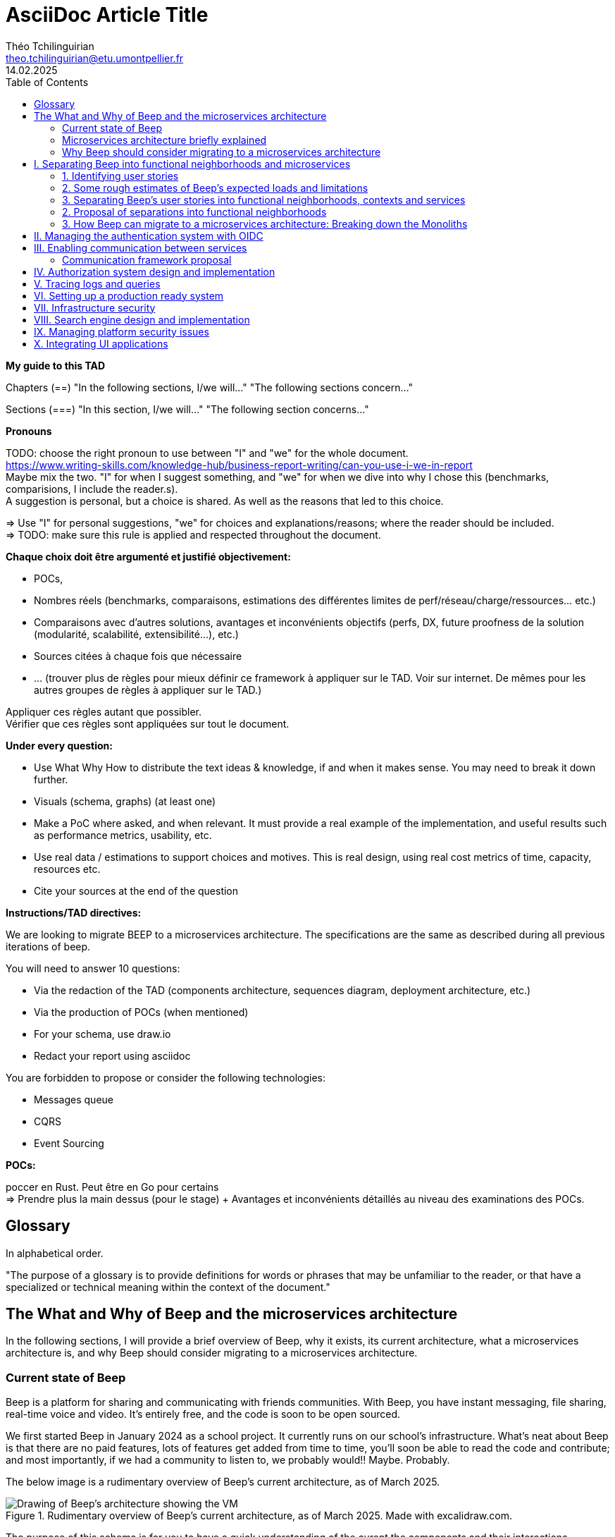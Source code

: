 = AsciiDoc Article Title
Théo Tchilinguirian <theo.tchilinguirian@etu.umontpellier.fr>
14.02.2025
//:doctype: book ? Article?
:toc:
//:sectnums:
//:partnums: These two are for auto-generated chapter/section numbers! Can be configured I believe.

**My guide to this TAD**

====
Chapters (==)
"In the following sections, I/we will..."
"The following sections concern..."

Sections (===)
"In this section, I/we will..."
"The following section concerns..."
====

====
**Pronouns**

TODO: choose the right pronoun to use between  "I" and "we" for the whole document. +
https://www.writing-skills.com/knowledge-hub/business-report-writing/can-you-use-i-we-in-report +
Maybe mix the two. "I" for when I suggest something, and "we" for when we dive into why I chose this (benchmarks, comparisions, I include the reader.s). +
A suggestion is personal, but a choice is shared. As well as the reasons that led to this choice. +

=> Use "I" for personal suggestions, "we" for choices and explanations/reasons; where the reader should be included. +
=> TODO: make sure this rule is applied and respected throughout the document.
====

====
**Chaque choix doit être argumenté et justifié objectivement:**

- POCs,
- Nombres réels (benchmarks, comparaisons, estimations des différentes limites de perf/réseau/charge/ressources... etc.)
- Comparaisons avec d'autres solutions, avantages et inconvénients objectifs (perfs, DX, future proofness de la solution (modularité, scalabilité, extensibilité...), etc.)
- Sources citées à chaque fois que nécessaire
- ... (trouver plus de règles pour mieux définir ce framework à appliquer sur le TAD. Voir sur internet. De mêmes pour les autres groupes de règles à appliquer sur le TAD.)

Appliquer ces règles autant que possibler. +
Vérifier que ces règles sont appliquées sur tout le document.
====

====
**Under every question:**

- Use What Why How to distribute the text ideas & knowledge, if and when it makes sense. You may need to break it down further.
- Visuals (schema, graphs) (at least one)
- Make a PoC where asked, and when relevant. It must provide a real example of the implementation, and useful results such as performance metrics, usability, etc.
- Use real data / estimations to support choices and motives. This is real design, using real cost metrics of time, capacity, resources etc.
- Cite your sources at the end of the question

====

====
**Instructions/TAD directives:**

We are looking to migrate BEEP to a microservices architecture.
The specifications are the same as described during all previous iterations of beep.

You will need to answer 10 questions:

- Via the redaction of the TAD (components architecture, sequences diagram, deployment architecture, etc.)
- Via the production of POCs (when mentioned)
- For your schema, use draw.io
- Redact your report using asciidoc

You are forbidden to propose or consider the following technologies: 

- Messages queue
- CQRS
- Event Sourcing
====

====
**POCs:**

poccer en Rust. Peut être en Go pour certains +
=> Prendre plus la main dessus (pour le stage) + Avantages et inconvénients détaillés au niveau des examinations des POCs.
====

//TODO: replace diagrams with PlantUML?
//https://docs.asciidoctor.org/diagram-extension/latest/diagram_types/plantuml/

== Glossary

In alphabetical order.

"The purpose of a glossary is to provide definitions for words or phrases that may be unfamiliar to the reader, or that have a specialized or technical meaning within the context of the document."

//TODO: fill glossary with relevant terms and definitions.

== The What and Why of Beep and the microservices architecture

//TODO: complete this section. Section preface/number zero.

In the following sections, I will provide a brief overview of Beep, why it exists, its current architecture, what a microservices architecture is, and why Beep should consider migrating to a microservices architecture.

=== Current state of Beep

Beep is a platform for sharing and communicating with friends communities. With Beep, you have instant messaging, file sharing, real-time voice and video. It's entirely free, and the code is soon to be open sourced.

We first started Beep in January 2024 as a school project. It currently runs on our school's infrastructure. What's neat about Beep is that there are no paid features, lots of features get added from time to time, you'll soon be able to read the code and contribute; and most importantly, if we had a community to listen to, we probably would!! Maybe. Probably.

The below image is a rudimentary overview of Beep's current architecture, as of March 2025.

.Rudimentary overview of Beep's current architecture, as of March 2025. Made with excalidraw.com.
image::images/fig1.rudimentary-overview-current/rudimentary-overview-current.svg[Drawing of Beep's architecture showing the VM, K3s cluster, namespaces and deployments, nested inside each others, with arbitrary sizes and colours.]

The purpose of this schema is for you to have a quick understanding of the curent the components and their interactions. Colours, shapes and sizes have no particular meaning.

Currently, Beep is deployed as a set of monolithic services and auxiliary tools (such as observability tools, registries, etc.) replicated on a single-node K3s cluster. The control plane is also part of this node. The K3s Kubernetes distribution is configured (by default, as is here) to use an embedded SQLite as its data store; and Flannel as a layer 3 network fabric/CNI plugin.

The frontend and backend are monolithic, and the database is centralized. The monitoring and observability services are also centralized. The whole system is deployed on Kubernetes, and the infrastructure is hosted on a VM or a proxmox cluster. Namespaces are used to separate the services into business capabilities or functionalities neighborhoods.

An important part to bear in mind throughout this document is Beep's current database s

=== Microservices architecture briefly explained

Following the goal of this document, in this section, we will focus on a concise explanation of what a microservices architecture consits of. In later section, we will go through why Beep should consider migrating to a microservices architecture. The following chapters of this document will focus on what needs to be done to migrate the architecture, and how to do it.

The microservices architecture is an architectural style or pattern, which follows four main principles:

- Services are (typically) organized around business capabilities,
- Each service is owned by its own team,
- Each service is independently deployable,
- Services are loosely coupled.

These principles make up the basis of the microservices architecture. There's a lot to it, it's got plenty of advantages as well as disadvantages. In short, it's not a miracle solution.

==== Benefits

- Simple services: "microservices" are only "micro" in terms of their single business capability provided, not in size. As such, they are simpler than the whole, easier to understand, maintain and upgrade.
- Team autonomy: services are independently developed, tested, managed and deployed (,the whole lifecycle is managed independently). They run independently from each other. As such, teams can work independently of each other, cutting down on the time it takes to manage intertwined teams.
- Faster CI/CD processes: services independence also cuts on the time it takes to build, test and deploy each service, thanks to their relative size compared to the whole.
- Support different paradigms per service: service independence allows each team to chose different paradigms freely - such as using a different technology stack, which is managed and maintained by this team.
//TODO: review/redo benefits. Also maybe talk more about scalability, fine grained control

==== Drawbacks

- Complexity: a distributed architecture is more complex than a monolithic one on every level: networks, observability, latency, authorization, authentication, service coupling... - all needs to be rethought and managed in a distributed environment, and new problems arise. The architecture itself is difficult to properly understand and design.
- Some distributed operations might involve tight runtime coupling between services, which reduces their availability.//
- Risk of tight design-time coupling between services, which requires time consuming lockstep changes//
//TODO: refactor drawbacks
//TODO: add numbers? Objective stuff?

A microservices architecture doesn't suit all needs, and it takes a lot of effort to properly design a suiting microservices architecture. Initial design or redesign decisions may lead to unforeseen consequencies in the future, that may be difficult to correct afterwards.

=== Why Beep should consider migrating to a microservices architecture

In this section, I will explain why the Beep team should consider migrating to a microservices architecture.

As students, migrating Beep to a microservices architecture is a very rewarding exercise. But more than that, it's a necessary step if we expect Beep to be able to accomodate hundreds, if not thousands of users and still be in control of our applications and infrastructure.

Considering our currently small team, moderate resources and recent concerns, what I believe Beep needs most from the microservices architecture is mostly better fine-grained control over scalability, security and observability between and around our deployed workloads, but also to enable us to add features more seamlessly, without potentially impacting the whole system's integrity.
//TODO: add numbers and estimations on limits, physical limits, number of users, etc. Or maybe in the next section?

== I. Separating Beep into functional neighborhoods and microservices

//TODO: find the right vocabulary to refer to functional neighborhoods/business capabilities/units/etc. in the right places. Be clear and concise.

The following sections concern my proposal to separate the Beep application into functional neighborhoods and microservices.

Before we can separate Beep into services, we need to have an idea of how Beep's functionalities can be grouped into autonomous business units/ functionality neighboroods. +

//TODO: review if this is summary still correct (and needed?).
1. For that purpose, we will first identify the user stories that define how people interface with Beep's functionalities.
2. Then, building on that, we will classify the identified functionalities of Beep into logical groups, or business capabilities/functionalities neighborhoods.
3. Lastly, from these logical groupings of functionalities, we will propose a separation of Beep into functional neighborhoods and microservices.
// Saying "functional neighborhood", "user story", "business capability" so soon, before explaining what they are, may be a bad idea, and confuse the reader.

=== 1. Identifying user stories

In this section, I will identify the user stories that make up Beep's functionalities.

[TIP]
A user story is an informal, natural language description of feature from the perspective of the end user. It typically follows the format: "As a [type of user], I want [some goal] so that [some reason]".

==== User stories currently in Beep

In the following table, the following subjects are identified:

- Guest: a user who does not have an account on Beep, or a logged-out user.
- User: a user who has an account on Beep, and is logged-in.
- Member: a user who is part of, and connected on a server on Beep.
- Authorized member: a user who is a member of a server on Beep, and has special permissions.
- Beep admin: a user who is an administrator of Beep, part of the Beep team.

[cols="1,1,2"]
|===
|As a |I want to |So that I can

|Guest
|Create an account
|Use the features of Beep.

|User
|Create a server 
|Grow a community around it.

|User
|Join existing servers
|Become a member of public and private communities.

|User
|Explore public servers
|Become a member of the public communities of my choosing.

|User
|Join private servers on invitation
|Become a member of private communities I'm allowed to join.

|User
|Have quick access to the servers I'm a part of
|Easily switch between communities and user groups to interact with.

|Member
|Get information about my account
|Review my account information.

|Member
|Update my account information
|Modify my personal information, recovery mechanisms, my authentication mechanisms, language and other information relative to my account.

|Member
|Get more information about other users in a server I'm a member of
|Better interact with them, and send them friend requests to chat in private messages.

|Authorized member
|Configure a server I'm a member of
|Manage the server settings, appearance and user roles.

|Authorized member
|Generate a time-limited invitation link to a server I'm a member of
|Invite other users to join the server.

|Authorized member
|Create and manage roles in a server I'm a member of
|Allow or restrain other users to do specific actions or see specific channels

|Authorized member
|Create and manage channels and categories in a server I'm a member of
|Group discussions by topics or themes, manage the visibility of these discussions, and pin messages.

|User
|Send messages, including markdown text and emojis, files and images, links with interactive previews
|Interact with other users in channels inside servers or in private messages.

|User
|Mention other users in messages
|Notify other users.

|User
|Share my voice, video and screen with other users
|Communicate with other users with real-time voice, video and screen sharing.

|===

==== Important user stories that are not yet part of Beep

[cols="1,1,2"]
|===
|As a |I want to |So that I can

|User
|Delete my account
|Remove my account information from the apps and servers.

|User
|Get information about my account
|Review my account information.

|User
|Update my account information
|Modify my personal information, recovery mechanisms, my authentication mechanisms, language and other information relative to my account.

|User
|Receive push notification on my devices
|Be notified of various events such as mentions.

|Member
|Search for users, messages or files in servers I'm a member of
|Find back specific conversations or files.

|Beep admin
|Have full control over public servers
|Ensure Beep's terms of service are respected across publicly accessible servers.

|===

==== Use case diagram of Beep's current user stories

These user stories can be formally represented using a UML use case diagram. Below is the use case diagram describing Beep's current user stories, with the end user's different roles as actors, and the user stories as use cases.

.Use case diagram of Beep's current user stories. Made with draw.io
image::images/fig2.use-case-current/beep-uml-use-case-diagram-light.svg[Use case diagram of Beep's current user stories.]
//I believe this diagram is unreadable. Rotate it (can't in asciidoc it seems), zoom in or cut it in parts, or remove its margins, or provide interactive zoom controls, or provide a static always-available link to an explorable version of this diagram.

The purpose of this schema is to capture the requirements of Beep considering its users. This will help us outline business capabilities and user stories into functional neighborhoods, and thus redefine Beep into microservices.
//TODO: stop the blabla between business capabilities and user stories. Time to be clear and concise, bro. Yeah.

A business capability is the expression or articulation of the capacity, materials, and expertise an organization needs to perform core functions.

=== 2. Some rough estimates of Beep's expected loads and limitations

In this section, I will provide estimates to metrics that I consider important for designing a new architecture for Beep.

==== Estimates of averages

- Average daily active users: 300 000

- Average text message size: 200B

- Average shared file size: 1MB

- Average proportion of files to text messages: 1/30

- Average number of messages per user per day: 60

- Average duration of voice/video calls: 30mn

- Average bandwidth of voice/video calls per hour: 600MB

==== Resulting calculations and requirements

- Average number of files shared per user per day: 60/30 = 2

//TODO: - Network latency requirements: 

//TODO: - Bandwidth requirements: 

- Storage requirements:
//TODO: calculate based on previously determined values (clarify calculations?)

//TODO : more estimations 

From the preceding estimates, we can calculate the expected loads on Beep.

//TODO: explain what/why/how these numbers will be useful for later down.

In the following, we will assume that these estimations apply.

=== 3. Separating Beep's user stories into functional neighborhoods, contexts and services

In this section, we will classify the user stories we identified into functional neighborhoods.

==== Identifying functional neighborhoods and bounded contexts

A functional neighborhood is a group of functionalities that are related to a specific business capability (in Beep).
// Is it a bit late to define this term? Or is it good here? Follow where each term is defined. Also add them to the glossary? If we assume the reader doesn't know these terms? See how it's done in academics. Who would read this?
// This definition is worth nothing if "business capability" isn't defined earlier.

From our previous analysis, the following services can be identified:

// Idea: presenting a view of the current database schema before this section could help identify tight couplings, and thus help group stuff(?) into services? Maybe? Explore this possibility.

> Cutting microservices like database tables is one of the most common anti-patterns in microservice architecture. This approach, often called the "Entity-Service Anti-Pattern", creates distributed monoliths where each service becomes a CRUD wrapper around a table, leading to excessive coupling, chatty communication between services, and performance issues.

//We will apply principles of DDD (such as bounded contexts) and ... to... avoid...
//TODO: draw a "context map"!! To clearly identify the contexts around which services should be grouped.
https://medium.com/@mike_7149/context-mapping-4b4909cf195a
Context map draft

- Authentication context (authenticating any request, external (users, bots/webhooks) or maybe even internal (authenticate services) (that's hypothetical for now)
- Authorization context (Manage RBAC, ABAC and PBAC. Apply policies between/across services to users queries/requests, etc.)
- Chatting context (messages, files, "text" channels lifecycle management)
- Video/audio calls context (handles all the media, real-time audio/video/screen sharing logic/features, and "voice" channels lifecycle management)
- Notifications context (push notifications to devices. At least that would need a message queuing...)
- User context (users and their settings)
- Search context (search for servers (overview page), channels, users, messages, files... Anything)
- Communities/servers context (manage communities/servers lifecycle, crud, invitations/... Potential future features such as groupings of servers as communities/...)

-> Check how do these contexts organize around teams, features, and how they'd interact with each other ; to make sure it's correct.

==== Service separation proposal

Attention, revoir le DDD ! https://medium.com/@vladikk.com/bounded-contexts-are-not-microservices-ead44b8d6e35 Bounded context != microservice... Gaffe. Define a basic ubiquitous language for Beep?

In earlier sections, we identified the user stories and functionalities beep must provide. We then classified them into bounded contexts following domain-driven development principles. From these studies, I will propose a separation of Beep into microservices.

[cols="1,2"]
|===
|Service name |Goal and provided features

|Authentication
|Authenticate users and other external requests (such as coming from bot accounts, webhooks, APIs/SDKs, etc.), and possibly also internal requests(?).

|User
|Manages the lifecycle of user information and related data (such as pfp, username/email/password..., preferences in language and authentication mechanisms, etc.)

|Chat
|Manages text channel conversation and lifecycle with styled messages, file previews, etc.

|Call
|Enable users to share voice/video feeds with minimal latency in voice channels.

|Search
|Provide results to search queries for servers, channels, users, messages, files, etc.

|Notification
|Send, and manage push notifications sent to devices.

|Media
|Manage files (CRUD, fast retrieval, long-term storage in iceberg or else...).

|===

Should authorization be implemented as a separate service? Or sidecar proxy component? Central or distributed policy store? Or etc. Will be seen in chapter IV.

If we take future features into account, we would add a "search" service, taking care of the search for users, messages, files and other elements across storage systems.

We can be tempted to separate Beep into microservices following the current SQL database's schema and relations, that we saw in the initial chapter. But this would be a mistake, since as we defined in the initial chapter, microservices should be organized around business capabilities; and the current database schema is not a faithful representation of Beep's business capabilities, as opposed to the user stories, business capabilities and functionalities their represent, that we identified in the earlier sections. +
If we had defined Beep's microservices architecture from its initial database schema, we would end up with a distributed monolithic architecture, with tightly coupled services, a lot of inter-service communication, and thus scalability, and other benefits of a microservices architecture would be impacted.

Also doesn't make sense since databases will be separated into their own services and can be designed completely independently of the rest of the system. They become not part of the business capabilities of Beep, but really just tools to store and retrieve data/state for each service.

Also also, how can we have a notification service... Without a message queuing system?? We'd have to use some other way like... Mongodb... To manage the push notifs state... Ugh. It's just a hacky hack, compared to a message queue. Or we'd assume that every device in the world who runs Beep is always on and has a stable connection to Beep (so that there would be no state to manage).
OH I KNOW!! We get rid of mobile push notifications (so no need for kafka, or third parties), and for the browser, we use a websocket. I suppose it would work for browser notifications into desktop notifications.. Maybe??

==== Component diagram for Beep's separation into microservices

These functional neighborhoods/business capabilities/... can be formally represented using a UML component diagram. Below is the components diagram describing my proposal for Beep's separation into microservices.

The resulting UML component diagram

.Component diagram for Beep's separation into microservices. Made with draw.io
image::images/fig3.component/beep-uml-component-diagram-light.svg[Component diagram showing Beep's architecture separated into microservices.]

Reading a component diagram: components are strictly logical, design-time constructs. The idea is that you can easily reuse and/or substitute a different component implementation in your designs because a component encapsulates behavior and implements specified interfaces.

This diagram is a first draft of the separation of Beep into microservices. This draft will be refined and completed further in the following sections, where we will take into account multiple other issues such as authentication, authorization, observability and many more.

(Authentication and) authorization (centralized, or decentralized store/policy agent? will depend on tech used. See corresponding chapter) services do not appear in this diagram will be defined in later chapters.

This component diagram only illustrates components and their interactions. It is not a proposal for inter-services communication, which will be studied in the next chapter.

Also there isn't the frontend, surrounding load balancer and API gateway, which allows the frontend to reach API endpoints that lead to different services, and authenticate the requests via JWT.

**POUR LE DIAGRAMME DES MICROSERVICES!!!!!!!!!:** https://stackoverflow.com/a/60084889
Et avant, pour le diagramme des usages, celui avec les bonhommes
Et un activity diagram pour chaque user story/=le service rendu par chaque microservice (=authentication, etc.). Ou un sequence diagram? J'ai encore du mal à voir la différence entre les deux.

Decompose services by business capabilities : reflect organization behavior. -> component diagram.
En partant du domaine (communications temps réel), on va créer les différents services. Attention aux services qui communiquent beaucoup entre eux : **combiner les services**.

Pattern de DDDevelopment : Bounded Contexts. = Separate by subdomains. I thnik.
https://martinfowler.com/bliki/BoundedContext.html

Obstacles à la décomposition : network latency, data inconsistency/interfaces, god classes (fait tout, dure à décomposer, big) and reduced availability. Énormément de contextes sont impactés.

Thématiques 12 factors !!!
https://12factor.net/
"The philosophy of Twelve-Factor turned out to be surprisingly timeless. More than a decade later, people still find its insights valuable, and it's often cited as a solid set of best practices for application development. But while the concepts remain relevant, many of the details have started to show their age."
Domain-Driven Development. Application est construite sous forme d'abstractions au dessus de notre modèle.

https://leofvo.me/articles/microservices-for-the-win

Architecture bien définie avec le DDD, bounded contexts. Architecture (enables org & proc), organization (enables proc) et process de développement => rapid, frequent & reliable delivery of software.

**1 service = 1 responsabilité. Un service rendu. N'est responsable que d'une chose à faire.**

Guidelines :
Dur à faire mais génial : signifie une bonne séparation des services : c'est le **Common Closure Pattern**.
En gros, une règle business n'affecte que 1 microservice, pas deux ou plus (si cette règle évolue il faudrait modifier plusieurs services...)
Disons que j'ai à modifier le mode de livraison : que ça ne soit fait que dans un seul service !!!

**Open Closed Princple** : on veut pouvoir intégrer facilement d'autres contrats d'API sans avoir à changer le coeur de fonctionnalités !!! -> Réelle abstraction. Logique non liée aux contrats d'APIs. => Des interfaces/contrats d'API génériques (comme un filesystem : create, read, update, delete, open d'un objet générique (fichier) ET NON PAS un type de fichier spécifique. C'est toujours que des fichiers ultra génériques avec leurs mêmes attributs communs : nom, taille, permissions, etc.)

Event-driven architecture, aggregates.
Si tu veux récup touuut l'historique d'un truc pour calculer le produit final (ensemble de transactions pour la balance de mon compte en banque) -> un aggrégat, recalculé de temps en temps (pas à chaque transaction car serait lourd sur le systèmes, triggers bdd) stocke le total pour éviter d'avoir à le recalculer tlt.

Data access / database transactions in microservices. Saga pattern ? Another service that knows which services to go to to answer this query to give it back to the asking service?

repository : expose un contrat pour la bdd. Appelé par les autres composants du service. Reprend l'open closed principle. Classe qui permet d'accéder à tes données.

http://butunclebob.com/ArticleS.UncleBob.PrinciplesOfOod

Functional requirements: US, functions.
Quality of a service: scalable, reliable, secure, maintainable, testable, etc.
=> Implementable functionalities are dependent on the quality of the architecture design. Future-proof design, stays easy to update with features, good abstractions (see how good filesystems are :3)

Liskov principle, ouvert en extension fermé en modification (en gros les bonnes abstractions type filesystem)

Je veux utiliser une autre bdd. Ou en utiliser plusieurs.
Hexagonal architecture. Des adaptateurs (que l'on branche sur un port) qui permettent de réaliser des opérations qui soient indépendantes de ce qu'il y a derrière (mongodb, postgres, filesystem...!! C'est dans l'adaptateur qu'on définit ça)

Communication. Message-driven architecture.
Comm synchrone : http de l'un à l'autre, si l'autre tombe, la comm passe pas.
Comm asynchrone : Envoie de mail. On l'envoie. il sera stocké et reçu à un moment dès que possible quand le service de réception/envoi sera good.

**API composition pattern for microservices :** un service a la connaissance des autres services, connaît les contrats API qui permettent de les faire parler entre eux : fait de la composition.
Tu as Cours et Etudiant : le machin map les deux. Et en plus peut enrichir la donnée ! Avec dans quel service elle est passée, etc. I thnik.

=== 2. Proposal of separations into functional neighborhoods

via business capabilities of services to separate into.

In this subsection, I will give my proposal to separate the Beep application into functional neighborhoods and microservices.

=== 3. How Beep can migrate to a microservices architecture: Breaking down the Monoliths

Earlier, we saw an overview of Beep's current architecture, of the microservices architecture, and why Beep should consider migrating to a microservices architecture. +
In the last section, we went over my proposal to separate Beep into functional neighborhoods and microservices. +
In this section, I will give my answers to how the Beep team can break down the application into microservices.

Redefine all functionalities in the form:

- “As [guest user / server admin / ...], I want to [create a channel / ...] so that [the user can self-assess his channel / ...]”
- Organize these proposals into coherent functional neighborhoods
- Propose an architecture diagram for the breakdown of your application into (functional) microservices.

Help resources: 

- https://microservices.io/articles/glossary#dora-metrics
- https://martinfowler.com/bliki/BoundedContext.html
- https://martinfowler.com/articles/break-monolith-into-microservices.html
- https://leofvo.me/articles/microservices-for-the-win



List / table to divide Beep into functional neighborhoods, then into services.
See online: "how to break up a monolith". Citer les sources à chaque question.

Schémas draw.io

> Business capability is the expression or articulation of the capacity, materials, and expertise an organization needs to perform core functions.

https://martinfowler.com/articles/break-monolith-into-microservices.html
commencer avec 1 service simple, puis on conçoit/dessine des services en fonction des "capacités verticales", qui sont importantes au "business", et sujettes à des changements fréquents.
> "These services should be large at first and preferably not dependent upon the remaining monolith. We should ensure that each step of migration represents an atomic improvement to the overall architecture."

What?

> "Before embarking, it is critical that everyone has a common understanding of a microservices ecosystem."

> "Microservices ecosystem is a platform of services each encapsulating a business capability. A business capability represents what a business does in a particular domain to fulfill its objectives and responsibilities."

> "The microservices ecosystem enforces an organizational structure of autonomous long standing teams, each responsible for one or multiple services. Contrary to general perception and ‘micro’ in microservices, the size of each service matters least and may vary depending on the operational maturity of the organization." (microservices = label, not a description)

Why?

> "The ones who embark on this journey have aspirations such as increasing the scale of operation, accelerating the pace of change and escaping the high cost of change. They want to grow their number of teams while enabling them to deliver value in parallel and independently of each other. They want to rapidly experiment with their business's core capabilities and deliver value faster. They also want to escape the high cost associated with making changes to their existing monolithic systems."

> "Microservices have independent lifecycle. Developers can build, test and release each microservice independently."

How?

> "Deciding what capability to decouple when and how to migrate incrementally are some of the architectural challenges of decomposing a monolith to an ecosystem of microservices."

https://microservices.io/refactoring/
https://microservices.io/patterns/
https://microservices.io/patterns/microservices.html
https://microservices.io/patterns/decomposition/decompose-by-business-capability.html
https://microservices.io/patterns/data/saga.html
https://microservices.io/post/refactoring/2019/10/09/refactoring-to-microservices.html
https://microservices.io/post/architecture/2024/08/27/architecting-microservices-for-fast-flow.html

Gérer les migrations de bdd, les insertions de bdd dans une architecture microservices ? -> Trino !! (? Piste à explorer).
https://trino.io/blog/2020/06/16/presto-summit-zuora.html PS: Trino s'appelait PrestoSQL avant.
https://moduscreate.com/blog/microservices-databases-migrations/
Paraît que marche encore mieux avec les trucs datalake, Hive, Iceberg...

use kafka for inter-microservices communication?
https://www.youtube.com/watch?v=Vz2DHAHn7OU

Was told this is a good tutorial to understand async await (in rust at least, but maybe in general!): https://tokio.rs/tokio/tutorial
https://stackoverflow.blog/2020/03/02/best-practices-for-rest-api-design/
https://stackoverflow.com/questions/60457740/rest-endpoint-for-complex-actions
https://stackoverflow.com/a/60463179

when is microservice not a good pattern
https://dzone.com/articles/10-microservices-anti-patterns-you-need-to-avoid

== II. Managing the authentication system with OIDC

list of technologies & concepts that can be used:

- OAuth2
- OpenID Connect
- SAML
- Ory
- Okta L.O.L.
- SSO
- See how GCP (and others) do IAM.
- more?

Lier les méthodes d'authentification aux comptes

https://developers.google.com/identity/protocols/oauth2

Oauth2: https://www.youtube.com/watch?v=ZV5yTm4pT8g
OIDC (surcouche ?): https://www.youtube.com/watch?v=t18YB3xDfXI

à GCP, pour la comm entre CHAQUE service, y'a un système d'AUTHENT puis d'authorization !!! Pas juste authorization (0 trust approach). Est-ce que ça suffit d'avoir du chiffrement entre les services, ou faut-il un système d'auth complet ?

Faut des trucs en plus pour les microservices :
Circuit breaking pattern. Important pour les microservices pour pas que ça call en continue avec les retry réseau. Retry exponentiel (1s, 10s, 1mn... et que ça bloque tout le service) -> on arrête d'appeler le service (on ouvre le circuit) et pas mécanisme de fallback (réponse préfaite en cas de pb, genre "ah dsl jpp afficher ça en fait" alors que ça chargeait) -> En gros gestion d'erreur réseau en fait. Pour éviter surcharge réseau + jamais de réponse.
Aussi circuit breaking, fault tolerance, latency... Problématiques de microservices entre eux.
-> Quota (peut faire 1M d'appels à service X sur un mois, etc) + Rate limiting (même chose mais sur une période très courte, genre secondes ou 1mn).

Et logging, metrics (métriques techniques, CPU, etc. Ou plus fonctionnelles rédigées par le développeur genre nb de requêtes, etc.), distributed tracings (suivre l'appel de son entrée et toutes ses transitations de svc en svc. Permet d'identifier dans quel svc y'a des pbs quand y'a un pb sur la requete, genre latence ou erreurs) et topology.

Security, observability, network resilience (genre trucs de circuit breaking etc), policies. En sidecar containers (envoy??) en PLUS du service logique !! dans le pod. Donc un container app et un container proxy qui a les 4 trucs secu, obs, netw resi et poli. Qui intercepte en premier tous les calls puis retransmet.

Inscrire les services et leurs endpoints dans une bibliothèque de services, un "service discovery". Pour gérer leur scalabilité et des trucs.

Dans un service mesh : Il y a un control plane : api/interface pour donner des instructions pour configurer le control plane, ses proxy qui vont appliquer les configs (d'auth, de traffic management, de sécu réseau type ntls?mtls? c'était mTLS etc. Certaines traitées en inbound ou outbound du proxy), etc;
Pour les microservices, le service mesh permet de gérer facilement le traffic entrant, sortant et intérieur aux services (traffic splitting, canary, blue-green, mirroring...), sécuriser l'accès et comms (mTLS etc.), et visibilité complète sur etc.

mTLS avec Istio ou HCP Consul

Tout ça est implémenté dans Istio !!!!

https://istio.io/latest/docs/tasks/
Exemples de comment mettre en oeuvre ces fonctionnalités !!!!!!!!!!

https://www.cloudflare.com/learning/access-management/what-is-mutual-tls/
https://www.youtube.com/watch?v=uWmZZyaHFEY

OAUTH
OIDC
SSO
SAML

https://samarthasthan.com/posts/building-a-scalable-e-commerce-empire-a-micro-services-system-design-approach/
https://www.geeksforgeeks.org/how-discord-scaled-to-15-million-users-on-one-server/

== III. Enabling communication between services

The following sections concern my proposal of design and implementations for the communication between the microservices of Beep.

List of technologies that can be used:

Per directives:
-> No message queue, CQRS or event-sourcing (so no Kafka/etc.). Sadge.

- REST: http 1.1, slow, heavy
- gRPC: RPC, common defined API interfaces, interface is sent with message (verify), http2, faster than http
- GraphQL: lots of formats possible (including binary formats), but DX is not very scalable I believe + security&cie concern (whole data schema is sent, it's up to the client service to filter what it wants to see)
- Apache Thrift: 
- Avro: interface is sent with message, binary format, can be decoded to json natively/easily(verify), natively easily integrated with Kafka
- more?

Benchmarks, or at least real numbers, then comparisons, +
Advantages|benefis/disadvantages|drawbacks of each

https://devopedia.org/inter-service-communication-for-microservices
https://github.com/Netflix/Hystrix fault tolerant capable framework n more

GraphQL!!! Format binaire underlying est interchangeable !!
Par contre faut build soit-même les APIs? à voir. Pas grave en vrai. Mais faut les modifier soi-même ??

Si je comprends p'tet, avec graphql tu renvoies masse de données et tu filtres ce groc bloc côté client. Donc faut modif ton code client généré. Et faire bien attention à l'aspect sécurité... ? À tester si c'est bien ça la différence. Noter les différences. Pour plus tard les comparer.
Ou graphql pour server-client final et grpc pour service - service ?
When to use gRPC or graphql? Do they even compare? If so, how?
GraphQL for microservices?
"[GraphQL] permet notamment aux consommateurs de l’API de demander seulement les champs nécessaires à l’inverse d’une API REST qui expose un schéma prédéfini."
https://affluences.com/blog/optimiser-architecture-micro-services/
Ah oui en effet niveau sécurité ça a l'air dur à gérer, si ton service toi exposer tout à tous les autres services et que c'est à eux de choisir... Ou à l'inverse... ??
J'ai juste l'impression que ça ne suit PAS DU TOUT le principe de "smart data struct for simple code vs dumb data structure for complex code". Donc pour l'instant c'est un non. Le code serait dur à maintenir/scaler, et dur à sécuriser, il me semble. Et c'est aussi deux retours que j'ai lu. Un peu biaisé, mais aussi en partie logique. !! => Answer to "Why [gRPC and] not GraphQL?"

In rust, with grpc? (Contribute to Tonic's doc cuz it's shit, on build.rs setup mostly?? idk. Maybe it's a skill issue)
grpc cuz kube, google etc? Real motives. Why other are not better choices. USE REAL NUMBERS like estimations to say why they're not better!!! See kafka cours .md obsidian

Quelle architecutre ? Saga pattern ? Kube avec apiserver et etcd centralisé ? Juste etcd centralisé ? Ou tout state et api distribué ? Ou juste API centralisé et state distribué ??
Comment dissocier le storage ?
Rajouter des questions sur le TAD ? Lel


Poc : 2 services Rust. Chacun une BDD : postgres et l'autre mysql ou autre. Pour montrer que peut séparer ainsi les systèmes (mongodb, sqlite auraient pû être choisis aussi !) scylladb, etc.
Serveur / user ? Ou un truc du genre. Ou channel / message.
et un docker compose. deux dockerfile.

Et même poc mais avec autre chose que grpc.

3 dossiers, 1 .git. 1 dossier common / interfaces / whatever avec les .protos ou autre, 1 pr le premier service (cargo new) et un autre pr le second service (cargo new). Ou le faire en Go. Dépend de ce que veut poccer.

Pourquoi Rust? Car <avantages du Rust> + désavantages du rust : plus gros binaires. Mais pas important dans le use case de beep, car (etc C +petit mais on fait pas de l'IOT et etc etc). Voir même bénéfique car bien plus petit que environnement typescript anyways car (etc. nodemodules frameworks node deno pnpm npm etc)
Y-a-t-l un site qui recense les avantages et désavantages comparés du Rust? ptet! Ou un blog post idk. Le citer, dater sa lecture, et sortir la citation datée !

Faire un joli schéma du poc.

Schémas : UML ? Séquence, composants, useCase (avec le bonhomme) + des plus classiques, architecturaux à la mano non-standards compréhensibles sans app des règles ? Ou c'est kaka ? :X Je crois que c kk..

gRPC/Protobuf / Avro / Apache thrift (RPC), ultra modulaire. Par contre prise en main pas facile... Configs, etc. Mais fine-tunable.
Avro plus utilisé avec Kafka. Décodable du binaire au json! Tu as deux fichiers envoyés : metadonnées (défini le type, le champ que ça remplit etc). Et l'autre c'est de la donnée pure.
gRPC l'ordre des champs compte. gRPC envoie aussi le schéma supposément vu que gRPCurl peut curl comme ça. Il me semble.
gRPC plein de styles d'intéraction, stream bidirectionnel, etc.

Service registries pour qu'ils sachent qu'il y a eu une modif d'api ou quoi.

Sozu vs nginx, vs sozu? benchmarking!! (Dockerfiles) vs rpxy

=== Communication framework proposal

In this section, I will propose a communication framework for Beep's microservices.

In this proof of concept, I implement a communication framework between mock services. I used gRPC as the communication framework.

gRPC is... (what)

I chose gRPC because...
Some numbers... (why)
Compared to....

I implemented using Tonic... (how)

https://github.com/hyperium/tonic/blob/master/examples/helloworld-tutorial.md
https://github.com/theotchlx/inter-services-communication

on vm in proxmox.

== IV. Authorization system design and implementation

list of technologies that can be used:

- OPA
- Oso
- Keycloak
- Permify
- Ory
- See how GCP (and others) do IAM.
- more?

Maybe take inspiration from K8s' authorization system, which first goes through an RBAC check, then checks requests validity through admission controllers.

permissions ultra atomiques
regroupables
héritables
attachables à n'importe quelle ressource

équipe contient gens
équipe à des droits
les gens ont des droits aussi
les gens héritent les droits de l'équipe, mais sous forme d'un groupe de permissions qui porte le nom de cette équipe (comme ça paf on retire le gars de l'équipe -> ça màj les droits automatiquement - ou on ajoute un gars à l'équipe et paf il a ses droits màj)
les gens peuvent override les droits (comment gérer ça ?) -> un "yes" par défaut override ? Un "no" par défaut override ? Ou si la perm / ensemble de perms est placé avant, elles override ? (= rôles discord)
Ces groupes/ensembles de perms (=rôles beep) seraient donc attachés à une ressource, et héritables, et overridables.

what does google cloud handle authorization, permissions and policies? Not only via IAM, but in itself, in organizations/projects/...
IAM : __IDENTITY__!!!! and __access/authorization__!!! management!!!

principle of least privilege

Gérer les permissions par groupe de permissions

Les permissions sont le truc le plus atomique, qu'on verra toujours partout ! Il sera handle partout : service(s) pour le gérer ! (et pas ds chaque service sinon kk hihih)


Si jamais j'applique une modif des droits/perms alors que je peux pas, ou à l'inverse une modif ne s'applique pas (fait à la main en call api manuel, ou un service qui a foiré) du coup y'a un état transitoire à régler. Donc avoir un controller qui monitor ces états transitoires - ou plutôt monitor un etcd pour savoir si un truc est fait ou pas et s'il y a un truc à faire ? centralisé (comme dans kube), pas distribué. Mal ou bien ?
Quelle architecture ? Les comparer sur le TAD!!


> Note: The deny-all-ingress and allow-all-egress rules are also displayed, but you cannot check or uncheck them as they are implied. These two rules have a lower Priority (higher integers indicate lower priorities) so that the allow ICMP, custom, RDP and SSH rules are considered first.
"PRIORITY"

Service mesh

https://en.wikipedia.org/wiki/Attribute-based_access_control#API_and_microservices_security


Authorization / permissions services must be external from all other services, and they all need to use it. So... Why not integrate it directly inside of K8s ?
Kubernetes service meshes have proxies. Service mesh proxies that stand in front of services and handle the filtering, other stuff, etc. A lot. And OPA (Open Policy Agent) stands with the proxy, and handles the authorization policies.
https://www.openpolicyagent.org/docs/latest/
https://kubernetes.io/docs/reference/access-authn-authz/admission-controllers/
https://sysdig.com/blog/kubernetes-admission-controllers/

Is this how it can be done? Can OPA be configured to handle Beep's authorization service, or do we have to write it ourselves, or is there a protocol or standard to implement, or a config to set and then something (OPA maybe) handles the authorization for us?

FAIRE DU BENCHMARK GRPC (http/2 ?) VS HTTP REST ETC!!!!

https://istio.io/

Istio + OPA

Istio vs linkerd

Keycloak (and why not authentik)

OpenTelemetry
https://opentelemetry.io/docs/what-is-opentelemetry/
Jaeger, OTLP (otel line protocol), Prometheus -> OpenTelemetry collector
OTEL : très bien pour les traces. Attention Beta pour Rust. Metrics pas mal, logs bof. "Profiles" : juste annoncé.
"Zero code instrumentations" pour Go, Python, JS, Java ! Signifie + facile pr récup les logs (quasi pas de modifs à faire, se branche au runtime etc. Je peux aussi récupérer des données spécifiques à mon application)

https://prometheus.io/docs/introduction/overview/

Elasticsearch pr données à bcp de cardinalité
Sinon Loki
(entendu à conf cncf grafana sur OTEL)

https://opentelemetry.io/docs/specs/otlp/

https://cloud.google.com/iam/docs/roles-overview

https://medium.com/@sadoksmine8/understanding-identity-and-access-management-iam-in-gcp-a-detailed-exploration-57030ec37609

Permify : authorization for microservices. + patterns !!
https://play.permify.com
Ory / Krong microservices
OPA
Google Zanzibar
https://www.youtube.com/watch?v=5GG-VUvruzE

Chaos mesh

Oso
https://www.osohq.com/
https://github.com/osohq/oso
Mieux que OPA supposément. Niveau config et architecture du truc. Tester, poccer, prouver, comparer.

oso vs opa

https://github.com/Permify
Permify !!

https://getsops.io/
SOPS: encrypts data client-side(?verify), + sealedsecrets encrypts server-side.
https://getsops.io/docs/
It's CNCF-sandboxed. But I think it's a bit too much for now, and also this particular software doesn't seem extremely well defined/developed yet? See others.
But it's not really a current concern in Beep. I think. I dunno!
https://github.com/getsops/sops

== V. Tracing logs and queries

Easy peasy. Sidecars + OTEL + LGTM + kumas. paf.

handling traces in the new distributed architecture
traces, logs, queries, metrics, observability, monitoring

snowflake UUIDs (UUIDv7 = snowflakes?) to sort chronologically and etc

how does tracing work microservices
https://www.youtube.com/watch?v=XYvQHjWJJTE

== VI. Setting up a production ready system

cia triad
principle of privilege (including in service mesh)

Migrate infrastructure to a (or 3???) proxmox cluster. With a high-availability Kube on top. Separate etcd or not? Postgres as etcd or not?
Proxmox vs apache cloudstack vs openstack.

Apache Mesos: Program against your datacenter like it’s a single pool of resources. Kubernetes pour l'infra ou qq chose comme ça.

"Mesos propose deux modèles de fédération. Une première approche place toute l'infrastructure sous une couche de contrôle et crée une abstraction des ressources du datacenter, d'un cloud public, d'un déploiement de VM par exemple. Cette couche de contrôle forme une abstraction uniforme pour l'hébergement. Avec le deuxième modèle, la technologie rassemble des déploiements Mesos distincts de manière à ce qu'aucun ne soit relié à un autre, mais coopèrent tous de manière totalement distribuée et tolérante aux pannes."

https://www.baeldung.com/apache-mesos
https://mesos.apache.org/documentation/latest/
https://agenda.infn.it/event/29701/sessions/21750/attachments/88134/117909/Apache%20Mesos.pdf

CNI plugins: Flannel, cilium, calico, ... There are more good ones!
To read to understand stuff:
https://mvallim.github.io/kubernetes-under-the-hood/documentation/kube-flannel.html
https://kubernetes.io/docs/concepts/extend-kubernetes/compute-storage-net/network-plugins/
https://kubernetes.io/docs/concepts/cluster-administration/networking/
Flannel has basic features when compared to cilium/calico. Supposedly. I haven't tested it yet.

MinIO vs seaweedfs vs deuxfleurs's garage

Pour le load balancer à self hoster :
https://geek-cookbook.funkypenguin.co.nz/kubernetes/loadbalancer/
https://medium.com/@ferdinandklr/creating-a-production-ready-self-hosted-kubernetes-cluster-from-scratch-on-a-vps-ipv6-compatible-660aa5018feb
MetalLB(?)

== VII. Infrastructure security
design, implementation, automation and handling

cia triad
principle of privilege (including in service mesh)

== VIII. Search engine design and implementation

Separate service

Search = indexing...

Figma/Drawio(?) UI mockup/frame

Sequence diagram of the indexing and search mechanism.

Can search whats? All/most elements of Beep?

- Servers (from server discovery pages, side page, etc.)
- Users (from channels, from private messages, etc.)
- Messages (from channels, from private messages, etc.)
- Files (from channels, from private messages, etc.)
- more? What else. Channels? meh. It's a bit stupid. Maybe channels but across servers? Like in message transfer in Discord, you can choose a channel across servers.

for files:

Files have multiple lifecycle stages (short term, for previews etc. Long term, for storage etc. Iceberg & similar). Multiple object storages. Multiple file storages. Many different types and sizes. How to manage and distribute all that, and also search and index it?

== IX. Managing platform security issues

== X. Integrating UI applications

microfrontends??
https://micro-frontends.org/
